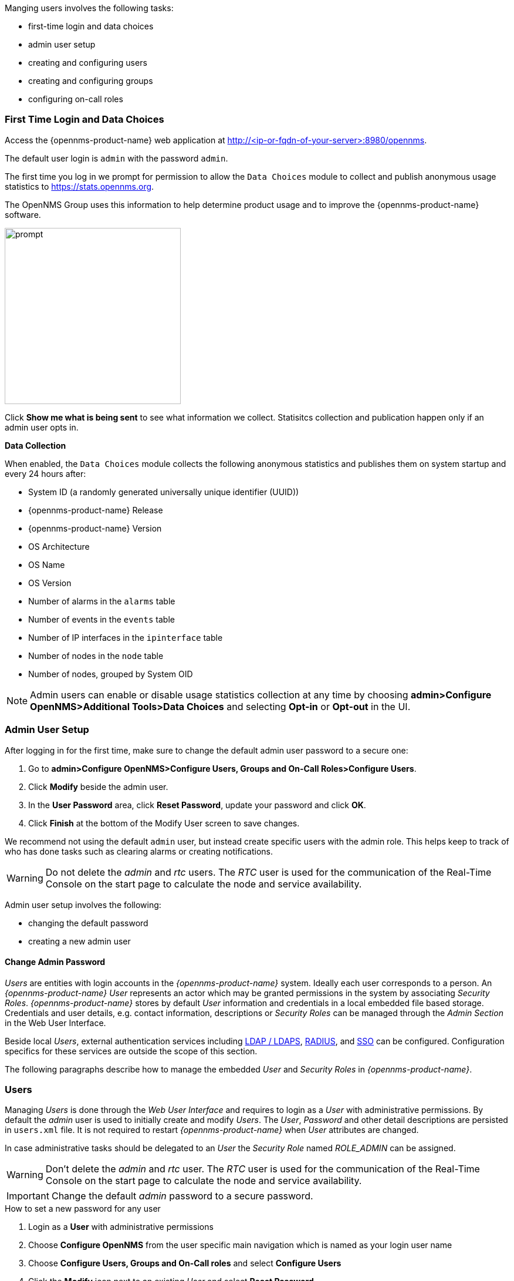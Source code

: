 
// Allow GitHub image rendering
:imagesdir: ../../images

Manging users involves the following tasks:

* first-time login and data choices
* admin user setup
* creating and configuring users
* creating and configuring groups
* configuring on-call roles

[[ga-data-choices]]
=== First Time Login and Data Choices

Access the {opennms-product-name} web application at http://<ip-or-fqdn-of-your-server>:8980/opennms.

The default user login is `admin` with the password `admin`.

The first time you log in we prompt for permission to allow the `Data Choices` module to collect and publish anonymous usage statistics to https://stats.opennms.org.

The OpenNMS Group uses this information to help determine product usage and to improve the {opennms-product-name} software. 

image:data-choices/data-sources.png[prompt, 300]

Click *Show me what is being sent* to see what information we collect. 
Statisitcs collection and publication happen only if an admin user opts in.

*Data Collection*

When enabled, the `Data Choices` module collects the following anonymous statistics and publishes them on system startup and every 24 hours after:

* System ID (a randomly generated universally unique identifier (UUID))
* {opennms-product-name} Release
* {opennms-product-name} Version
* OS Architecture
* OS Name
* OS Version
* Number of alarms in the `alarms` table
* Number of events in the `events` table
* Number of IP interfaces in the `ipinterface` table
* Number of nodes in the `node` table
* Number of nodes, grouped by System OID

NOTE: Admin users can enable or disable usage statistics collection at any time by choosing *admin>Configure OpenNMS>Additional Tools>Data Choices* and selecting *Opt-in* or *Opt-out* in the UI.

[[ga-admin-user-setup]]
=== Admin User Setup

After logging in for the first time, make sure to change the default admin user password to a secure one: 

. Go to *admin>Configure OpenNMS>Configure Users, Groups and On-Call Roles>Configure Users*.
. Click *Modify* beside the admin user.
. In the *User Password* area, click *Reset Password*, update your password and click *OK*.
. Click *Finish* at the bottom of the Modify User screen to save changes. 

We recommend not using the default `admin` user, but instead create specific users with the admin role. 
This helps keep to track of who has done tasks such as clearing alarms or creating notifications. 

WARNING: Do not delete the _admin_ and _rtc_ users.
         The _RTC_ user is used for the communication of the Real-Time Console on the start page to calculate the node and service availability.


Admin user setup involves the following:

* changing the default password
* creating a new admin user

[[ga-change-admin-password]]
==== Change Admin Password



_Users_ are entities with login accounts in the _{opennms-product-name}_ system.
Ideally each user corresponds to a person.
An _{opennms-product-name}_ _User_ represents an actor which may be granted permissions in the system by associating _Security Roles_.
_{opennms-product-name}_ stores by default _User_ information and credentials in a local embedded file based storage.
Credentials and user details, e.g. contact information, descriptions or _Security Roles_ can be managed through the _Admin Section_ in the Web User Interface.

Beside local _Users_, external authentication services including link:https://wiki.opennms.org/wiki/Spring_Security_and_LDAP[LDAP / LDAPS], link:https://wiki.opennms.org/wiki/Spring_Security_and_Radius[RADIUS], and link:https://wiki.opennms.org/wiki/Single_Sign_On[SSO] can be configured.
Configuration specifics for these services are outside the scope of this section.

The following paragraphs describe how to manage the embedded _User_ and _Security Roles_ in _{opennms-product-name}_.

[[ga-role-user-management-users]]
=== Users

Managing _Users_ is done through the _Web User Interface_ and requires to login as a _User_ with administrative permissions.
By default the _admin_ user is used to initially create and modify _Users_.
The _User_, _Password_ and other detail descriptions are persisted in `users.xml` file.
It is not required to restart _{opennms-product-name}_ when _User_ attributes are changed.

In case administrative tasks should be delegated to an _User_ the _Security Role_ named _ROLE_ADMIN_ can be assigned.

WARNING: Don't delete the _admin_ and _rtc_ user.
         The _RTC_ user is used for the communication of the Real-Time Console on the start page to calculate the node and service availability.

IMPORTANT: Change the default _admin_ password to a secure password.

.How to set a new password for any user
. Login as a *User* with administrative permissions
. Choose *Configure OpenNMS* from the user specific main navigation which is named as your login user name
. Choose *Configure Users, Groups and On-Call roles* and select *Configure Users*
. Click the *Modify* icon next to an existing _User_ and select *Reset Password*
. Set a new *Password*, *Confirm Password* and click *OK*
. Click *Finish* to persist and apply the changes

.How users can change their own password

. Login with user name and old password
. Choose *Change Password* from the user specific main navigation which is named as your login user name
. Select *Change Password*
. Identify yourself with the old password and set the new password and confirm
. Click *Submit*
. Logout and login with your new password

.How to create or modify user

. Login as a *User* with administrative permissions
. Choose *Configure OpenNMS* from the user specific main navigation which is named as your login user name
. Choose *Configure Users, Groups and On-Call roles* and select *Configure Users*
. Use *Add new user* and type in a *login name* as _User ID_ and a *Password* with confirmation or click *Modify* next to an existing _User_
. _Optional_: Fill in detailed _User Information_ to provide more context information around the new user in the system
. _Optional_: Assign _Security Roles_ to give or remove permissions in the system
. _Optional_: Provide _Notification Information_ which are used in _Notification_ targets to send messages to the _User_
. _Optional_: Set a schedule when a _User_ should receive _Notifications_
. Click *Finish* to persist and apply the changes

NOTE: By default a new _User_ has the _Security Role_ similar to _ROLE_USER_ assigned.
     Acknowledgment and working with _Alarms_ and _Notifications_ is possible.
     The _Configure OpenNMS_ administration menu is not available.

.How to delete existing user

. Login as a *User* with administrative permissions
. Choose *Configure OpenNMS* from the user specific main navigation which is named as your login user name
. Choose *Configure Users, Groups and On-Call roles* and select *Configure Users*
. Use the trash bin icon next to the _User_ to delete
. Confirm delete request with *OK*
